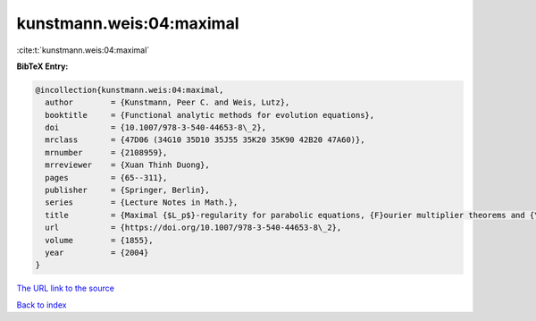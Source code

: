 kunstmann.weis:04:maximal
=========================

:cite:t:`kunstmann.weis:04:maximal`

**BibTeX Entry:**

.. code-block:: bibtex

   @incollection{kunstmann.weis:04:maximal,
     author        = {Kunstmann, Peer C. and Weis, Lutz},
     booktitle     = {Functional analytic methods for evolution equations},
     doi           = {10.1007/978-3-540-44653-8\_2},
     mrclass       = {47D06 (34G10 35D10 35J55 35K20 35K90 42B20 47A60)},
     mrnumber      = {2108959},
     mrreviewer    = {Xuan Thinh Duong},
     pages         = {65--311},
     publisher     = {Springer, Berlin},
     series        = {Lecture Notes in Math.},
     title         = {Maximal {$L_p$}-regularity for parabolic equations, {F}ourier multiplier theorems and {\$H^infty\$}-functional calculus},
     url           = {https://doi.org/10.1007/978-3-540-44653-8\_2},
     volume        = {1855},
     year          = {2004}
   }

`The URL link to the source <https://doi.org/10.1007/978-3-540-44653-8\_2>`__


`Back to index <../By-Cite-Keys.html>`__

